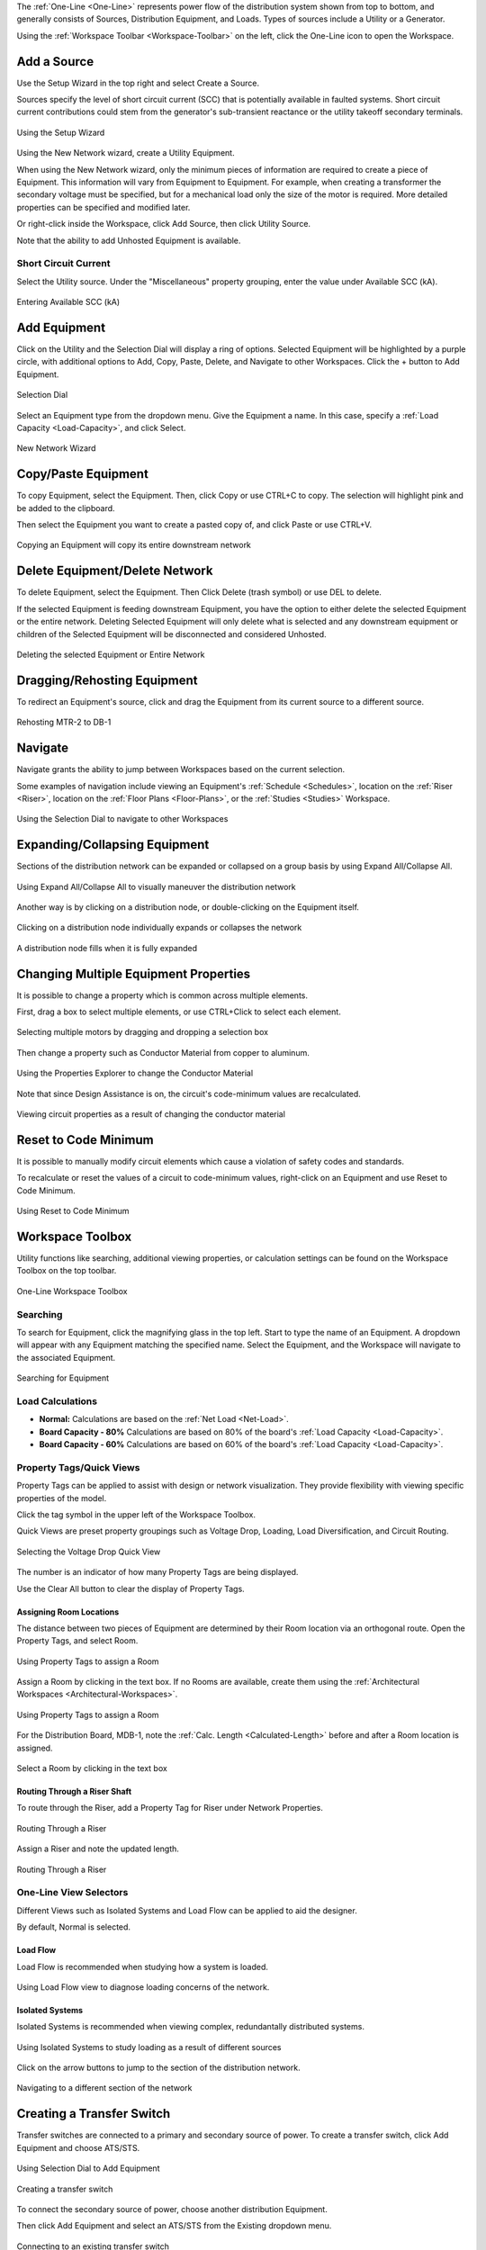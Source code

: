 .. _One-Line:

The :ref:`One-Line <One-Line>` represents power flow of the distribution system shown from top to bottom, and generally consists of Sources, Distribution Equipment, and Loads.  Types of sources include a Utility or a Generator.  

Using the :ref:`Workspace Toolbar <Workspace-Toolbar>` on the left, click the One-Line icon to open the Workspace.  

.. index:: How to Create a Source

.. _One-Line-Adding_A_Source:

Add a Source
============

Use the Setup Wizard in the top right and select Create a Source.

Sources specify the level of short circuit current (SCC) that is potentially available in faulted systems.  Short circuit current contributions could stem from the generator's sub-transient reactance or the utility takeoff secondary terminals.

.. figure:: images/one-line-create_source-1.PNG
    :align: center

    Using the Setup Wizard

Using the New Network wizard, create a Utility Equipment.

When using the New Network wizard, only the minimum pieces of information are required to create a piece of Equipment.  This information will vary from Equipment to Equipment.  For example, when creating a transformer the secondary voltage must be specified, but for a mechanical load only the size of the motor is required.  More detailed properties can be specified and modified later.

Or right-click inside the Workspace, click Add Source, then click Utility Source.  

Note that the ability to add Unhosted Equipment is available.  

.. _One-Line-SCC:

Short Circuit Current
----------------------

Select the Utility source.  Under the "Miscellaneous" property grouping, enter the value under Available SCC (kA).

.. figure:: images/one-line-SCC.PNG
    :align: center

    Entering Available SCC (kA)


.. _One-Line-Adding_Equipment:

Add Equipment
=============

Click on the Utility and the Selection Dial will display a ring of options.  Selected Equipment will be highlighted by a purple circle, with additional options to Add, Copy, Paste, Delete, and Navigate to other Workspaces.  Click the + button to Add Equipment.

.. figure:: images/one-line-add_equipment.PNG
    :align: center

    Selection Dial

Select an Equipment type from the dropdown menu.  Give the Equipment a name.  In this case, specify a :ref:`Load Capacity <Load-Capacity>`, and click Select.

.. figure:: images/one-line-add_dist_board.PNG
    :align: center

    New Network Wizard

.. index:: How to Copy Equipment - One-Line

.. _One-Line-Copying_Equipment:

Copy/Paste Equipment
======================

To copy Equipment, select the Equipment.  Then, click Copy or use CTRL+C to copy.  The selection will highlight pink and be added to the clipboard.  

Then select the Equipment you want to create a pasted copy of, and click Paste or use CTRL+V.

.. figure:: images/one-line-copy-equipment.PNG
    :align: center

    Copying an Equipment will copy its entire downstream network

Delete Equipment/Delete Network
=================================

To delete Equipment, select the Equipment.  Then Click Delete (trash symbol) or use DEL to delete. 

If the selected Equipment is feeding downstream Equipment, you have the option to either delete the selected Equipment or the entire network.  Deleting Selected Equipment will only delete what is selected and any downstream equipment or children of the Selected Equipment will be disconnected and considered Unhosted.

.. figure:: images/one-line-delete_network.PNG
    :align: center

    Deleting the selected Equipment or Entire Network

.. _One-Line-Rehosting:

Dragging/Rehosting Equipment
==============================

To redirect an Equipment's source, click and drag the Equipment from its current source to a different source.

.. figure:: images/one-line-rehosting.PNG
    :align: center

    Rehosting MTR-2 to DB-1

Navigate
========

Navigate grants the ability to jump between Workspaces based on the current selection.

Some examples of navigation include viewing an Equipment's :ref:`Schedule <Schedules>`, location on the :ref:`Riser <Riser>`, location on the :ref:`Floor Plans <Floor-Plans>`, or the :ref:`Studies <Studies>` Workspace.

.. figure:: images/one-line-navigate-1.PNG
    :align: center

    Using the Selection Dial to navigate to other Workspaces

Expanding/Collapsing Equipment
==============================

Sections of the distribution network can be expanded or collapsed on a group basis by using Expand All/Collapse All.  

.. figure:: images/one-line-expand_collapse-1.PNG
    :align: center

    Using Expand All/Collapse All to visually maneuver the distribution network

Another way is by clicking on a distribution node, or double-clicking on the Equipment itself.

.. figure:: images/one-line-expand_collapse-2.PNG
    :align: center

    Clicking on a distribution node individually expands or collapses the network

.. figure:: images/one-line-expand_collapse-2b.PNG
    :align: center

    A distribution node fills when it is fully expanded

Changing Multiple Equipment Properties
======================================

It is possible to change a property which is common across multiple elements.  

First, drag a box to select multiple elements, or use CTRL+Click to select each element.

.. figure:: images/one-line-multi-property-1.PNG
    :align: center

    Selecting multiple motors by dragging and dropping a selection box

Then change a property such as Conductor Material from copper to aluminum.

.. figure:: images/one-line-multi-property-2.PNG
    :align: center

    Using the Properties Explorer to change the Conductor Material

Note that since Design Assistance is on, the circuit's code-minimum values are recalculated.

.. figure:: images/one-line-multi-property-3.PNG
    :align: center

    Viewing circuit properties as a result of changing the conductor material

.. _One-Line-Reset-to-Code-Minimum:

Reset to Code Minimum
=====================

It is possible to manually modify circuit elements which cause a violation of safety codes and standards.  

To recalculate or reset the values of a circuit to code-minimum values, right-click on an Equipment and use Reset to Code Minimum.

.. figure:: images/one-line-reset_to_code_minimum.PNG
    :align: center  

    Using Reset to Code Minimum

Workspace Toolbox
=================

Utility functions like searching, additional viewing properties, or calculation settings can be found on the Workspace Toolbox on the top toolbar.  

.. figure:: images/one-line-workspace_toolbox.PNG
    :align: center

    One-Line Workspace Toolbox

Searching
---------

To search for Equipment, click the magnifying glass in the top left.  Start to type the name of an Equipment.  A dropdown will appear with any Equipment matching the specified name.  Select the Equipment, and the Workspace will navigate to the associated Equipment.

.. figure:: images/one-line-searching.PNG
    :align: center

    Searching for Equipment

.. _One-Line-Load-Calculations:

Load Calculations
-----------------

*   **Normal:** Calculations are based on the :ref:`Net Load <Net-Load>`.
*   **Board Capacity - 80%** Calculations are based on 80% of the board's :ref:`Load Capacity <Load-Capacity>`.
*   **Board Capacity - 60%** Calculations are based on 60% of the board's :ref:`Load Capacity <Load-Capacity>`.

.. _Property-Tags:

Property Tags/Quick Views
-------------------------

Property Tags can be applied to assist with design or network visualization.  They provide flexibility with viewing specific properties of the model.

Click the tag symbol in the upper left of the Workspace Toolbox.  

Quick Views are preset property groupings such as Voltage Drop, Loading, Load Diversification, and Circuit Routing. 

.. figure:: images/one-line-property_tags_quick_views.PNG
    :align: center

    Selecting the Voltage Drop Quick View

The number is an indicator of how many Property Tags are being displayed.

Use the Clear All button to clear the display of Property Tags.

^^^^^^^^^^^^^^^^^^^^^^^^
Assigning Room Locations
^^^^^^^^^^^^^^^^^^^^^^^^

The distance between two pieces of Equipment are determined by their Room location via an orthogonal route.  Open the Property Tags, and select Room.  

.. figure:: images/one-line-assigning-room-1.PNG
    :align: center

    Using Property Tags to assign a Room

Assign a Room by clicking in the text box.  If no Rooms are available, create them using the :ref:`Architectural Workspaces <Architectural-Workspaces>`.

.. figure:: images/one-line-assigning-room-2.PNG
    :align: center

    Using Property Tags to assign a Room

For the Distribution Board, MDB-1, note the :ref:`Calc. Length <Calculated-Length>` before and after a Room location is assigned.

.. figure:: images/one-line-assigning-room-3.PNG
    :align: center

    Select a Room by clicking in the text box

^^^^^^^^^^^^^^^^^^^^^^^^^^^^^^
Routing Through a Riser Shaft
^^^^^^^^^^^^^^^^^^^^^^^^^^^^^^

To route through the Riser, add a Property Tag for Riser under Network Properties.

.. figure:: images/One-Line-Assign-Riser-1.PNG
    :align: center

    Routing Through a Riser

Assign a Riser and note the updated length.

.. figure:: images/One-Line-Assign-Riser-2.PNG
    :align: center

    Routing Through a Riser

One-Line View Selectors
-----------------------

Different Views such as Isolated Systems and Load Flow can be applied to aid the designer.  

By default, Normal is selected.  

^^^^^^^^^^
Load Flow
^^^^^^^^^^

Load Flow is recommended when studying how a system is loaded. 

.. figure:: images/one-line-load_flow.PNG
    :align: center

    Using Load Flow view to diagnose loading concerns of the network.

^^^^^^^^^^^^^^^^
Isolated Systems
^^^^^^^^^^^^^^^^

Isolated Systems is recommended when viewing complex, redundantally distributed systems. 

.. figure:: images/one-line-isolated_systems-1.PNG
    :align: center

    Using Isolated Systems to study loading as a result of different sources

Click on the arrow buttons to jump to the section of the distribution network.

.. figure:: images/one-line-isolated_systems-2.PNG
    :align: center

    Navigating to a different section of the network

.. _One-Line-Transfer_Switch:

Creating a Transfer Switch
==========================

Transfer switches are connected to a primary and secondary source of power.  To create a transfer switch, click Add Equipment and choose ATS/STS.

.. figure:: images/one-line-transfer_switch-1.PNG
    :align: center

    Using Selection Dial to Add Equipment

.. figure:: images/one-line-transfer_switch-2.PNG
    :align: center

    Creating a transfer switch

To connect the secondary source of power, choose another distribution Equipment.  

Then click Add Equipment and select an ATS/STS from the Existing dropdown menu.

.. figure:: images/one-line-transfer_switch-3.PNG
    :align: center

    Connecting to an existing transfer switch

Settings
========

Toggle the visibility settings of OCPD's by clicking on Show OCPD.

.. figure:: images/one-line-ocpd_settings.PNG
    :align: center

    Showing OCPDs on the One-Line

Open an OCPD by clicking on the OCPD.

.. figure:: images/one-line-openocpd.PNG
    :align: center

    An open breaker denotes an open circuit

.. index:: How do I model a load shedding sequence?
.. index:: How do I use the Scenario Manager?
.. _Scenario-Manager:

Scenario Manager
----------------

The Scenario Manager can be used to model different scenarios representing the state of protective devices.  It is generally used in conjunction with the One-Line.

For example, a designer may want to perform a load flow study of their electrical system as certain protective devices are opened or closed.

Open the Scenario Manager and show the OCPD's on the One-Line.

Right-click on a protective device to add it to a Scenario.

.. figure:: images/one-line-scenario_manager-1.PNG
    :align: center

    Adding a protective device to the Scenario Manager

In each Scenario, toggle the different states of protective devices, and also toggle between different Scenarios as shown below.  Note that the color of live Equipment changes when a protective device is opened or closed.

.. figure:: images/one-line-scenario_manager-2.PNG
    :align: center

    Scenario 1 with Sub-Scenario 1 Active

.. figure:: images/one-line-scenario_manager-3.PNG
    :align: center

    Scenario 1 with Sub-Scenario 2 Active

.. _One-Line-Bus_Duct:

Bus Duct
========

Select an Equipment.  Then select Add Equipment to create a Bus Duct.  

.. figure:: images/one-line-bus_duct-1.PNG
    :align: center
    
    Using the New Network Wizard to create a Bus Duct

Visually, the representation of a Bus Duct is misleading and will be changed in an upcoming update.  See :ref:`here <Bus-Duct-Calculations>` for a reference to how loading and voltage drop calculations apply to a Bus Duct.

.. figure:: images/one-line-bus_duct-2.PNG
    :align: center

    A Bus Duct with Panelboards as branch loads